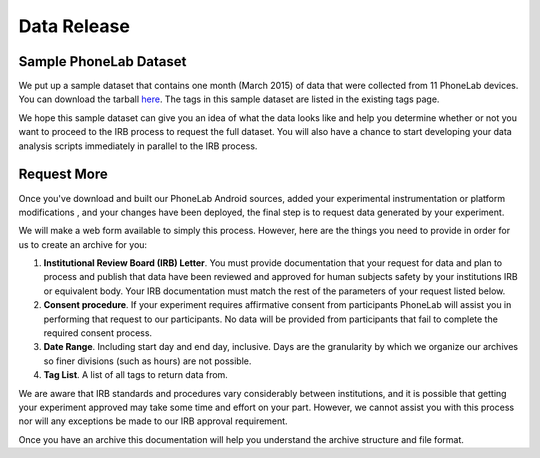 Data Release
============

Sample PhoneLab Dataset
-----------------------

We put up a sample dataset that contains one month (March 2015) of data that
were collected from 11 PhoneLab devices. You can download the tarball `here
<https://phone-lab.org/static/experiment/sample_dataset.tgz>`_. The tags in this
sample dataset are listed in the existing tags page.

We hope this sample dataset can give you an idea of what the data looks like and
help you determine whether or not you want to proceed to the IRB process to
request the full dataset. You will also have a chance to start developing your
data analysis scripts immediately in parallel to the IRB process.

Request More
------------

Once you've download and built our PhoneLab Android sources, added your
experimental instrumentation or platform modifications , and your changes have
been deployed, the final step is to request data generated by your experiment.

We will make a web form available to simply this process. However, here are the
things you need to provide in order for us to create an archive for you:

#. **Institutional Review Board (IRB) Letter**. You must provide documentation
   that your request for data and plan to process and publish that data have
   been reviewed and approved for human subjects safety by your institutions IRB
   or equivalent body. Your IRB documentation must match the rest of the
   parameters of your request listed below.

#. **Consent procedure**. If your experiment requires affirmative consent from
   participants PhoneLab will assist you in performing that request to our
   participants. No data will be provided from participants that fail to
   complete the required consent process.

#. **Date Range**. Including start day and end day, inclusive. Days are the
   granularity by which we organize our archives so finer divisions (such as
   hours) are not possible.

#. **Tag List**. A list of all tags to return data from.

We are aware that IRB standards and procedures vary considerably between
institutions, and it is possible that getting your experiment approved may take
some time and effort on your part. However, we cannot assist you with this
process nor will any exceptions be made to our IRB approval requirement.

Once you have an archive this documentation will help you understand the archive
structure and file format.
